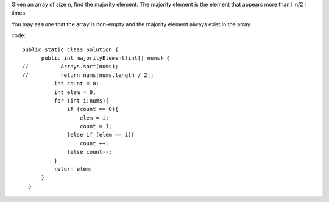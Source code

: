 Given an array of size n, find the majority element. The majority element is the element that appears more than ⌊ n/2 ⌋ times.

You may assume that the array is non-empty and the majority element always exist in the array. 

code:
::
 
  public static class Solution {
        public int majorityElement(int[] nums) {
  //          Arrays.sort(nums);
  //          return nums[nums.length / 2];
            int count = 0;
            int elem = 0;
            for (int i:nums){
                if (count == 0){
                    elem = i;
                    count = 1;
                }else if (elem == i){
                    count ++;
                }else count--;
            }
            return elem;
        }
    }
